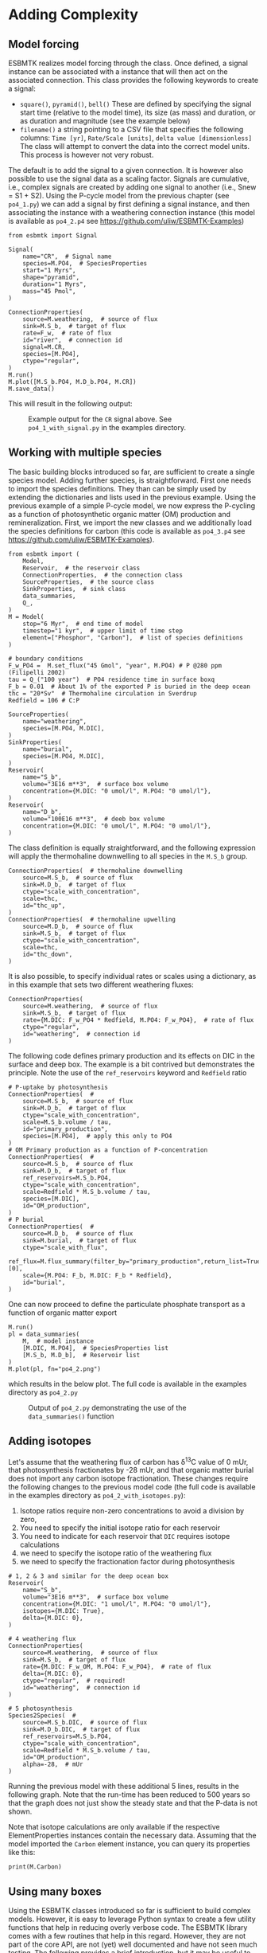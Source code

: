 #+options: toc:nil author:nil num:nil
#+number-offset: 5

* Adding Complexity
** Model forcing
ESBMTK realizes model forcing through the @@rst::py:class:`esbmtk.extended_classes.Signal()`@@ class. Once defined, a signal instance can be associated with a @@rst::py:class:`esbmtk.connections.Species2Species()`@@ instance that will then act on the associated connection. This class provides the following keywords to create a signal:

- =square()=, =pyramid()=, =bell()=  These are defined by specifying the signal start time (relative to the model time), its size (as mass) and duration, or as duration and magnitude (see the example below)
- =filename()= a string pointing to a CSV file that specifies the following columns: =Time [yr]=, =Rate/Scale [units]=, =delta value [dimensionless]= The class will attempt to convert the data into the correct model units. This process is however not very robust.

The default is to add the signal to a given connection. It is however also possible to use the signal data as a scaling factor. Signals are cumulative, i.e., complex signals are created by adding one signal to another (i.e., Snew = S1 + S2). Using the P-cycle model from the previous chapter (see =po4_1.py=) we can add a signal by first defining a signal instance, and then associating the instance with a weathering connection instance (this model is available as =po4_2.p4= see https://github.com/uliw/ESBMTK-Examples)
#+BEGIN_SRC ipython  :tangle po4_2.py :noweb yes :exports none
<<manual-1.org:po41wrapper()>>
#+END_SRC


#+BEGIN_SRC ipython :tangle po4_2.py
from esbmtk import Signal

Signal(
    name="CR",  # Signal name
    species=M.PO4,  # SpeciesProperties
    start="1 Myrs",
    shape="pyramid",
    duration="1 Myrs",
    mass="45 Pmol",
)

ConnectionProperties(
    source=M.weathering,  # source of flux
    sink=M.S_b,  # target of flux
    rate=F_w,  # rate of flux
    id="river",  # connection id
    signal=M.CR,
    species=[M.PO4],
    ctype="regular",
)
M.run()
M.plot([M.S_b.PO4, M.D_b.PO4, M.CR])
M.save_data()
#+END_SRC

This will result in the following output:
#+attr_org: :width 300
#+attr_rst: :width 400
#+attr_latex: :width 0.5\textwidth
#+name: pcycle
#+name: sig
#+caption: Example output for the =CR= signal above. See =po4_1_with_signal.py=
#+caption: in the examples directory.
[[./po4_1_with_signal.png]]



** Working with multiple species
The basic building blocks introduced so far, are sufficient to create a single species model. Adding further species, is straightforward. First one needs to import the species definitions. They than can be simply used by extending the dictionaries and lists used in the previous example.
Using the previous example of a simple P-cycle model, we now express the P-cycling as a function of photosynthetic organic matter (OM) production and remineralization. First, we import the new classes and we additionally load the species definitions for carbon (this code is available as =po4_3.p4= see https://github.com/uliw/ESBMTK-Examples).
#+BEGIN_SRC ipython :tangle po4_3.py
from esbmtk import (
    Model,
    Reservoir,  # the reservoir class
    ConnectionProperties,  # the connection class
    SourceProperties,  # the source class
    SinkProperties,  # sink class
    data_summaries,
    Q_,
)
M = Model(
    stop="6 Myr",  # end time of model
    timestep="1 kyr",  # upper limit of time step
    element=["Phosphor", "Carbon"],  # list of species definitions
)

# boundary conditions
F_w_PO4 =  M.set_flux("45 Gmol", "year", M.PO4) # P @280 ppm (Filipelli 2002)
tau = Q_("100 year")  # PO4 residence time in surface boxq
F_b = 0.01  # About 1% of the exported P is buried in the deep ocean
thc = "20*Sv"  # Thermohaline circulation in Sverdrup
Redfield = 106 # C:P

SourceProperties(
    name="weathering",
    species=[M.PO4, M.DIC],
)
SinkProperties(
    name="burial",
    species=[M.PO4, M.DIC],
)
Reservoir(
    name="S_b",
    volume="3E16 m**3",  # surface box volume
    concentration={M.DIC: "0 umol/l", M.PO4: "0 umol/l"},
)
Reservoir(
    name="D_b",
    volume="100E16 m**3",  # deeb box volume
    concentration={M.DIC: "0 umol/l", M.PO4: "0 umol/l"},
)
#+END_SRC
The @@rst::py:class:`esbmtk.connections.ConnectionProperties.()`@@ class definition is equally straightforward, and the following expression will apply the thermohaline downwelling to all species in the =M.S_b= group.
#+BEGIN_SRC ipython :tangle po4_3.py
ConnectionProperties(  # thermohaline downwelling
    source=M.S_b,  # source of flux
    sink=M.D_b,  # target of flux
    ctype="scale_with_concentration",
    scale=thc,
    id="thc_up",
)
ConnectionProperties(  # thermohaline upwelling
    source=M.D_b,  # source of flux
    sink=M.S_b,  # target of flux
    ctype="scale_with_concentration",
    scale=thc,
    id="thc_down",
)
#+END_SRC
It is also possible, to specify individual rates or scales using a dictionary, as in this example that sets two different weathering fluxes:
#+BEGIN_SRC ipython :tangle po4_3.py
ConnectionProperties(
    source=M.weathering,  # source of flux
    sink=M.S_b,  # target of flux
    rate={M.DIC: F_w_PO4 * Redfield, M.PO4: F_w_PO4},  # rate of flux
    ctype="regular",
    id="weathering",  # connection id
)
#+END_SRC
The following code defines primary production and its effects on DIC in the surface and deep box. The example is a bit contrived but demonstrates the principle. Note the use of the =ref_reservoirs= keyword and =Redfield= ratio
#+BEGIN_SRC ipython :tangle po4_3.py
# P-uptake by photosynthesis
ConnectionProperties(  #
    source=M.S_b,  # source of flux
    sink=M.D_b,  # target of flux
    ctype="scale_with_concentration",
    scale=M.S_b.volume / tau,
    id="primary_production",
    species=[M.PO4],  # apply this only to PO4
)
# OM Primary production as a function of P-concentration
ConnectionProperties(  #
    source=M.S_b,  # source of flux
    sink=M.D_b,  # target of flux
    ref_reservoirs=M.S_b.PO4,
    ctype="scale_with_concentration",
    scale=Redfield * M.S_b.volume / tau,
    species=[M.DIC],
    id="OM_production",
)
# P burial 
ConnectionProperties(  #
    source=M.D_b,  # source of flux
    sink=M.burial,  # target of flux
    ctype="scale_with_flux",
    ref_flux=M.flux_summary(filter_by="primary_production",return_list=True)[0],
    scale={M.PO4: F_b, M.DIC: F_b * Redfield},
    id="burial",
)
#+END_SRC
One can now proceed to define the particulate phosphate transport as a function of organic matter export
#+BEGIN_SRC ipython :tangle po4_3.py
M.run()
pl = data_summaries(
    M,  # model instance 
    [M.DIC, M.PO4],  # SpeciesProperties list 
    [M.S_b, M.D_b],  # Reservoir list
)
M.plot(pl, fn="po4_2.png")
#+END_SRC
which results in the below plot. The full code is available in the examples directory as =po4_2.py=
#+attr_org: :width 300
#+attr_rst: :width 400
#+attr_latex: :width 0.5\textwidth
#+name: po4_2
#+caption: Output of =po4_2.py= demonstrating the use of the 
#+caption: =data_summaries()= function
[[./po4_2.png]]

** Adding isotopes
 Let's assume that the weathering flux of carbon has \delta^{13}C value of 0 mUr, that photosynthesis fractionates by -28 mUr, and that organic matter burial does not import any carbon isotope fractionation. These changes require the following changes to the previous model code (the full code is available in the examples directory as =po4_2_with_isotopes.py=):
  1. Isotope ratios require non-zero concentrations to avoid a division by zero,
  2. You need to specify the initial isotope ratio for each reservoir
  3. You need to indicate for each reservoir that =DIC= requires isotope calculations
  4. we need to specify the isotope ratio of the weathering flux
  5. we need to specify the fractionation factor during photosynthesis
#+BEGIN_SRC ipython
# 1, 2 & 3 and similar for the deep ocean box
Reservoir(
    name="S_b",
    volume="3E16 m**3",  # surface box volume
    concentration={M.DIC: "1 umol/l", M.PO4: "0 umol/l"},
    isotopes={M.DIC: True},
    delta={M.DIC: 0},
)

# 4 weathering flux
ConnectionProperties(
    source=M.weathering,  # source of flux
    sink=M.S_b,  # target of flux
    rate={M.DIC: F_w_OM, M.PO4: F_w_PO4},  # rate of flux
    delta={M.DIC: 0},
    ctype="regular",  # required!
    id="weathering",  # connection id
)

# 5 photosynthesis
Species2Species(  #
    source=M.S_b.DIC,  # source of flux
    sink=M.D_b.DIC,  # target of flux
    ref_reservoirs=M.S_b.PO4,
    ctype="scale_with_concentration",
    scale=Redfield * M.S_b.volume / tau,
    id="OM_production",
    alpha=-28,  # mUr
)
#+END_SRC
Running the previous model with these additional 5 lines, results in the following graph. Note that the run-time has been reduced to 500 years so that the graph does not just show the steady state and that the P-data is not shown.
#+attr_org: :width 300
#+attr_rst: :width 400
#+attr_latex: :width 0.5\textwidth
#+name: po4_2_with_isotopes
#+caption: Output of =po4_2_with_isotopes=.py= Note that the run-time has 
#+caption: been reduced to 500 years, so that the graph does not just show the steady state.
#+caption: The upper box shows the gradual increase in DIC concentrations and the lower
#+caption: shows the corresponding isotope ratios. The system will achieve isotopic 
#+caption: equilibrium within approximately 2000 years. 
[[./po4_2_with_isotopes.png]]
Note that isotope calculations are only available if the respective ElementProperties instances contain the necessary data. Assuming that the model imported the =Carbon= element instance, you can query its properties like this:
#+BEGIN_SRC ipython
print(M.Carbon)
#+END_SRC

** Using many boxes
Using the ESBMTK classes introduced so far is sufficient to build complex models. However, it is easy to leverage Python syntax to create a few utility functions that help in reducing overly verbose code. The ESBMTK library comes with a few routines that help in this regard. However, they are not part of the core API, are not (yet) well documented and have not seen much testing. The following provides a brief introduction, but it may be useful to study the code for the Boudreau 2010 and LOSCAR-type models in the example directory. All of these make heavy use of the Python dictionary class.

For this function to work correctly, box names need to be specified following this template =Area_depth=, e.g., =A_sb= for the Atlantic surface water box, or =A_ib= for the Atlantic intermediate water box. The actual names, do not matter, but the underscore is used to differentiate between ocean area and depth interval. The following code uses two dictionaries to specify the species and initial conditions for a multi-box model. Both dictionaries are then used as input for a function that creates the actual instances. Note that the meaning and syntax for the geometry list and seawater parameters are explained in the next chapter.
#+BEGIN_SRC ipython
# ud = upper depth datum, ld = lower depth datum, ap = area percentage
# T = Temperature (C), P = Pressure (bar), S = Salinity in PSU 
"""
box_parameters = {  # name: [[ud, ld ap], T, P, S]
        # Atlantic Ocean
        "M.A_sb": {"g": [0, -100, A_ap], "T": 20, "P": 5, "S": 34.7},
        "M.A_ib": {"g": [-100, -1000, A_ap], "T": 10, "P": 100, "S": 34.7},
        "M.A_db": {"g": [-1000, -6000, A_ap], "T": 2, "P": 240, "S": 34.7},
        # Indian Ocean
        "I_sb": {"g": [0, -100, I_ap], "T": 20, "P": 5},
        "I_ib": {"g": [-100, -1000, I_ap], "T": 10, "P": 100, "S": 34.7},
        "I_db": {"g": [-1000, -6000, I_ap], "T": 2, "P": 240, "S": 34.7},
        # Pacific Ocean
        "P_sb": {"g": [0, -100, P_ap], "T": 20, "P": 5, "S": 34.7},
        "P_ib": {"g": [-100, -1000, P_ap], "T": 10, "P": 100, "S": 34.7},
        "P_db": {"g": [-1000, -6000, P_ap], "T": 2, "P": 240, "S": 34.7},
        # High latitude box
        "H_sb": {"g": [0, -250, H_ap], "T": 2, "P": 10, "S": 34.7},
        # Weathering sources
        "Fw": {"ty": "Source", "sp": [M.DIC, M.TA, M.PO4]},
        # Burial Sinks
        "Fb": {"ty": "Sink", "sp": [M.DIC, M.TA, M.PO4]},
    }

initial_conditions= {
        # species: [concentration, Isotopes, delta value]
        M.PO4: [Q_("2.1 * umol/kg") * 1.024, False, 0],
        M.DIC: [Q_("2.21 mmol/kg") * 1.024, True, 2],
        M.TA: [Q_("2.31 mmol/kg") * 1.024, False, 0],
        M.O2: [Q_("200 umol/kg") * 1.024, False, 0],
    }

create_reservoirs(box_names, initial_conditions, M)
#+END_SRC

similarly, we can leverage  Python dictionaries to set up the transport matrix. The dictionary key must use the following template: =boxname_to_boxname@id= where the =id= is used similarly to the connection id in the =Species2Species= and =ConnectionProperties= classes. So to specify thermohaline upwelling from the Atlantic deep water to the Atlantic intermediate water you would use =A_db_to_A_ib@thc=  as the dictionary key, followed by the rate. The following examples define the thermohaline transport in a LOSCAR-type model:
#+BEGIN_SRC ipython
# Conveyor belt
thc = Q_("20*Sv")
ta = 0.2  # upwelling coefficient Atlantic ocean
ti = 0.2  # upwelling coefficient Indian ocean

# Specify the mixing and upwelling terms as dictionary
thx_dict = {  # Conveyor belt
    "H_sb_to_A_db@thc": thc * M.H_sb.swc.density / 1e3,
    # Upwelling
    "A_db_to_A_ib@thc": ta * thc * M.A_db.swc.density / 1e3,
    "I_db_to_I_ib@thc": ti * thc * M.I_db.swc.density / 1e3,
    "P_db_to_P_ib@thc": (1 - ta - ti) * thc * M.P_db.swc.density / 1e3,
    "A_ib_to_H_sb@thc": thc * M.A_ib.swc.density / 1e3,
    # Advection
    "A_db_to_I_db@adv": (1 - ta) * thc * M.A_db.swc.density / 1e3,
    "I_db_to_P_db@adv": (1 - ta - ti) * thc * M.I_db.swc.density / 1e3,
    "P_ib_to_I_ib@adv": (1 - ta - ti) * thc * M.P_ib.swc.density / 1e3,
    "I_ib_to_A_ib@adv": (1 - ta) * thc * M.I_ib.swc.density / 1e3,
}
#+END_SRC

to create the actual connections we need to:
 1. Assemble a list of all species that are affected by thermohaline circulation
 2. Specify the connection type that describes thermohaline transport, i.e., =scale_by_concentration=
 3. Combine #1 & #2 into a dictionary that can be used by the =create_bulk_connections()= function to instantiate the necessary connections.
#+BEGIN_SRC ipython
species_names = list(ic.keys())  # get species list
connection_type = {"ty": "scale_with_concentration", "sp": sl}
connection_dictionary = build_ct_dict(thx_dict, species_names)
create_bulk_connections(connection_dictionary, M, mt="1:1")
#+END_SRC

In the following example, we build the =connection_dictinary= in a more explicit way to define primary production as a function of P upwelling: The first line finds all the upwelling fluxes, and we can then use them as an argument in the =connection_dictionary= definition:
#+BEGIN_SRC ipython
# get all upwelling P fluxes except for the high latitude box
pfluxes = M.flux_summary(filter_by="PO4_mix_up", exclude="H_", return_list=True)

# define export productivity in the high latitude box
PO4_ex = Q_(f"{1.8 * M.H_sb.area/M.PC_ratio} mol/a")

c_dict = {  # Surface box to ib, about 78% is remineralized in the ib
    ("A_sb_to_A_ib@POM_P", "I_sb_to_I_ib@POM_P", "P_sb_to_P_ib@POM_P"): {
        "ty": "scale_with_flux",
        "sc": M.PUE * M.ib_remin,
        "re": pfluxes,
        "sp": M.PO4,
    },  # surface box to deep box
    ("A_sb_to_A_db@POM_P", "I_sb_to_I_db@POM_P", "P_sb_to_P_db@POM_P"): {
        "ty": "scale_with_flux",
        "sc": M.PUE * M.db_remin,
        "re": pfluxes,
        "sp": M.PO4,
    },  # high latitude box to deep ocean boxes POM_P
    ("H_sb_to_A_db@POM_P", "H_sb_to_I_db@POM_P", "H_sb_to_P_db@POM_P"): {
        # here we use a fixed rate following Zeebe's Loscar model
        "ra": [
            PO4_ex * 0.3,
            PO4_ex * 0.3,
            PO4_ex * 0.4,
        ],
        "sp": M.PO4,
        "ty": "Regular",
    },
}
create_bulk_connections(c_dict, M, mt="1:1")
#+END_SRC

In the last example, we use the =gen_dict_entries= function to extract a list of connection keys that can be used in the =connection_dictionary= . The following code specifies to find all connection keys that match the particulate organic phosphor fluxes (=POM_P=) defined in the code above, and to replace them with a connection key that uses =POM_DIC= as id-string. The function returns a list of fluxes and matching keys that can be used to specify new connections. See also the file =ze.py= in the example directory that contains extensive comments. It is also recommended to read through =boudreau2010= which uses a less complex setup.
#+BEGIN_SRC ipython
keys_POM_DIC, ref_fluxes = gen_dict_entries(M, ref_id="POM_P", target_id="POM_DIC")

c_dict = {
    keys_POM_DIC: {
        "re": ref_fluxes,
        "sp": M.DIC,
        "ty": "scale_with_flux",
        "sc": M.PC_ratio,
        "al": M.OM_frac,
    }
}
create_bulk_connections(c_dict, M, mt="1:1")
#+END_SRC

 
